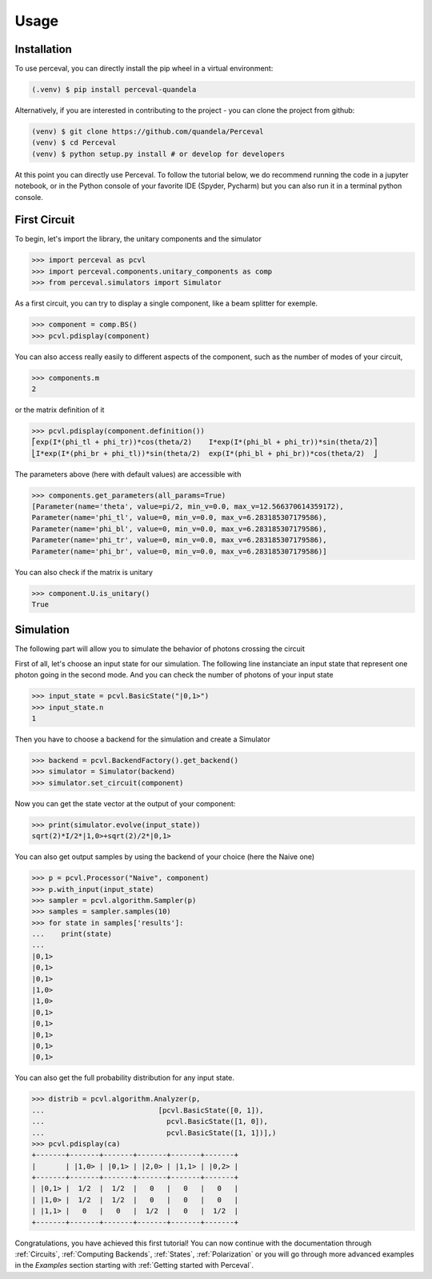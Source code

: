 Usage
=====

Installation
------------

To use perceval, you can directly install the pip wheel in a virtual environment:

.. code-block:: bash

   (.venv) $ pip install perceval-quandela

Alternatively, if you are interested in contributing to the project - you can clone the project from github:

.. code-block:: bash

   (venv) $ git clone https://github.com/quandela/Perceval
   (venv) $ cd Perceval
   (venv) $ python setup.py install # or develop for developers

At this point you can directly use Perceval. To follow the tutorial below, we do recommend running the code in a
jupyter notebook, or in the Python console of your favorite IDE (Spyder, Pycharm) but you can also run it in a
terminal python console.


First Circuit
-------------

To begin, let's import the library, the unitary components and the simulator

>>> import perceval as pcvl
>>> import perceval.components.unitary_components as comp
>>> from perceval.simulators import Simulator

As a first circuit, you can try to display a single component, like a beam splitter for exemple.

>>> component = comp.BS()
>>> pcvl.pdisplay(component)

You can also access really easily to different aspects of the component, such as the number of modes of your circuit,

>>> components.m
2

or the matrix definition of it

>>> pcvl.pdisplay(component.definition())
⎡exp(I*(phi_tl + phi_tr))*cos(theta/2)    I*exp(I*(phi_bl + phi_tr))*sin(theta/2)⎤
⎣I*exp(I*(phi_br + phi_tl))*sin(theta/2)  exp(I*(phi_bl + phi_br))*cos(theta/2)  ⎦

The parameters above (here with default values) are accessible with

>>> components.get_parameters(all_params=True)
[Parameter(name='theta', value=pi/2, min_v=0.0, max_v=12.566370614359172),
Parameter(name='phi_tl', value=0, min_v=0.0, max_v=6.283185307179586),
Parameter(name='phi_bl', value=0, min_v=0.0, max_v=6.283185307179586),
Parameter(name='phi_tr', value=0, min_v=0.0, max_v=6.283185307179586),
Parameter(name='phi_br', value=0, min_v=0.0, max_v=6.283185307179586)]

You can also check if the matrix is unitary

>>> component.U.is_unitary()
True

Simulation
----------

The following part will allow you to simulate the behavior of photons crossing the circuit

First of all, let's choose an input state for our simulation. The following line instanciate an input state that represent one photon going in the second mode. And you can check the number of photons of your input state

>>> input_state = pcvl.BasicState("|0,1>")
>>> input_state.n
1

Then you have to choose a backend for the simulation and create a Simulator

>>> backend = pcvl.BackendFactory().get_backend()
>>> simulator = Simulator(backend)
>>> simulator.set_circuit(component)

Now you can get the state vector at the output of your component:

>>> print(simulator.evolve(input_state))
sqrt(2)*I/2*|1,0>+sqrt(2)/2*|0,1>

You can also get output samples by using the backend of your choice (here the Naive one)

>>> p = pcvl.Processor("Naive", component)
>>> p.with_input(input_state)
>>> sampler = pcvl.algorithm.Sampler(p)
>>> samples = sampler.samples(10)
>>> for state in samples['results']:
...    print(state)
...
|0,1>
|0,1>
|0,1>
|1,0>
|1,0>
|0,1>
|0,1>
|0,1>
|0,1>
|0,1>


You can also get the full probability distribution for any input state.

>>> distrib = pcvl.algorithm.Analyzer(p,
...                           [pcvl.BasicState([0, 1]),
...                             pcvl.BasicState([1, 0]),
...                             pcvl.BasicState([1, 1])],)
>>> pcvl.pdisplay(ca)
+-------+-------+-------+-------+-------+-------+
|       | |1,0> | |0,1> | |2,0> | |1,1> | |0,2> |
+-------+-------+-------+-------+-------+-------+
| |0,1> |  1/2  |  1/2  |   0   |   0   |   0   |
| |1,0> |  1/2  |  1/2  |   0   |   0   |   0   |
| |1,1> |   0   |   0   |  1/2  |   0   |  1/2  |
+-------+-------+-------+-------+-------+-------+

Congratulations, you have achieved this first tutorial! You can now continue with the documentation through
:ref:`Circuits`, :ref:`Computing Backends`, :ref:`States`, :ref:`Polarization` or you will go through more advanced
examples in the `Examples` section starting with :ref:`Getting started with Perceval`.

